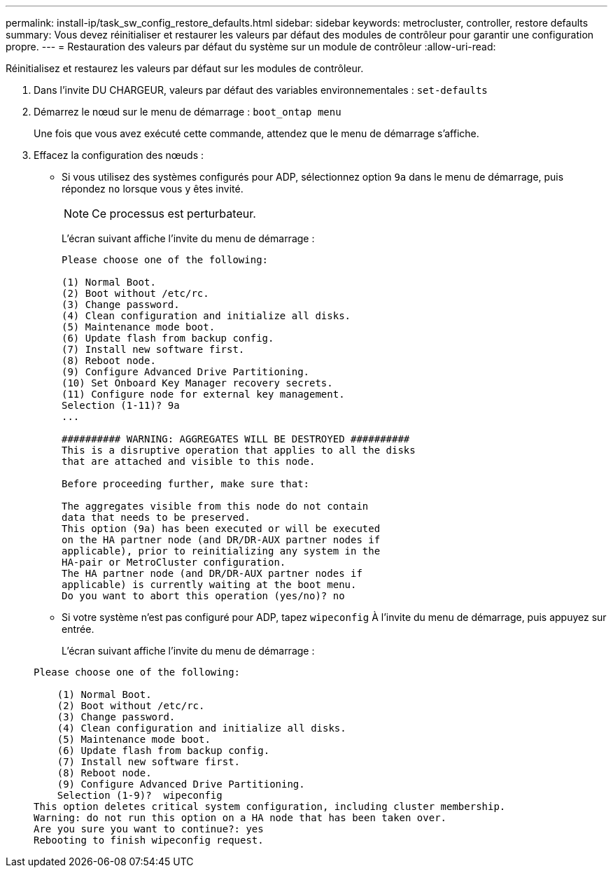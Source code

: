 ---
permalink: install-ip/task_sw_config_restore_defaults.html 
sidebar: sidebar 
keywords: metrocluster, controller, restore defaults 
summary: Vous devez réinitialiser et restaurer les valeurs par défaut des modules de contrôleur pour garantir une configuration propre. 
---
= Restauration des valeurs par défaut du système sur un module de contrôleur
:allow-uri-read: 


[role="lead lead"]
Réinitialisez et restaurez les valeurs par défaut sur les modules de contrôleur.

. Dans l'invite DU CHARGEUR, valeurs par défaut des variables environnementales : `set-defaults`
. Démarrez le nœud sur le menu de démarrage : `boot_ontap menu`
+
Une fois que vous avez exécuté cette commande, attendez que le menu de démarrage s'affiche.

. Effacez la configuration des nœuds :
+
--
** Si vous utilisez des systèmes configurés pour ADP, sélectionnez option `9a` dans le menu de démarrage, puis répondez `no` lorsque vous y êtes invité.
+

NOTE: Ce processus est perturbateur.

+
L'écran suivant affiche l'invite du menu de démarrage :

+
[listing]
----

Please choose one of the following:

(1) Normal Boot.
(2) Boot without /etc/rc.
(3) Change password.
(4) Clean configuration and initialize all disks.
(5) Maintenance mode boot.
(6) Update flash from backup config.
(7) Install new software first.
(8) Reboot node.
(9) Configure Advanced Drive Partitioning.
(10) Set Onboard Key Manager recovery secrets.
(11) Configure node for external key management.
Selection (1-11)? 9a
...

########## WARNING: AGGREGATES WILL BE DESTROYED ##########
This is a disruptive operation that applies to all the disks
that are attached and visible to this node.

Before proceeding further, make sure that:

The aggregates visible from this node do not contain
data that needs to be preserved.
This option (9a) has been executed or will be executed
on the HA partner node (and DR/DR-AUX partner nodes if
applicable), prior to reinitializing any system in the
HA-pair or MetroCluster configuration.
The HA partner node (and DR/DR-AUX partner nodes if
applicable) is currently waiting at the boot menu.
Do you want to abort this operation (yes/no)? no
----


--
+
** Si votre système n'est pas configuré pour ADP, tapez `wipeconfig` À l'invite du menu de démarrage, puis appuyez sur entrée.
+
L'écran suivant affiche l'invite du menu de démarrage :

+
[listing]
----

Please choose one of the following:

    (1) Normal Boot.
    (2) Boot without /etc/rc.
    (3) Change password.
    (4) Clean configuration and initialize all disks.
    (5) Maintenance mode boot.
    (6) Update flash from backup config.
    (7) Install new software first.
    (8) Reboot node.
    (9) Configure Advanced Drive Partitioning.
    Selection (1-9)?  wipeconfig
This option deletes critical system configuration, including cluster membership.
Warning: do not run this option on a HA node that has been taken over.
Are you sure you want to continue?: yes
Rebooting to finish wipeconfig request.
----




